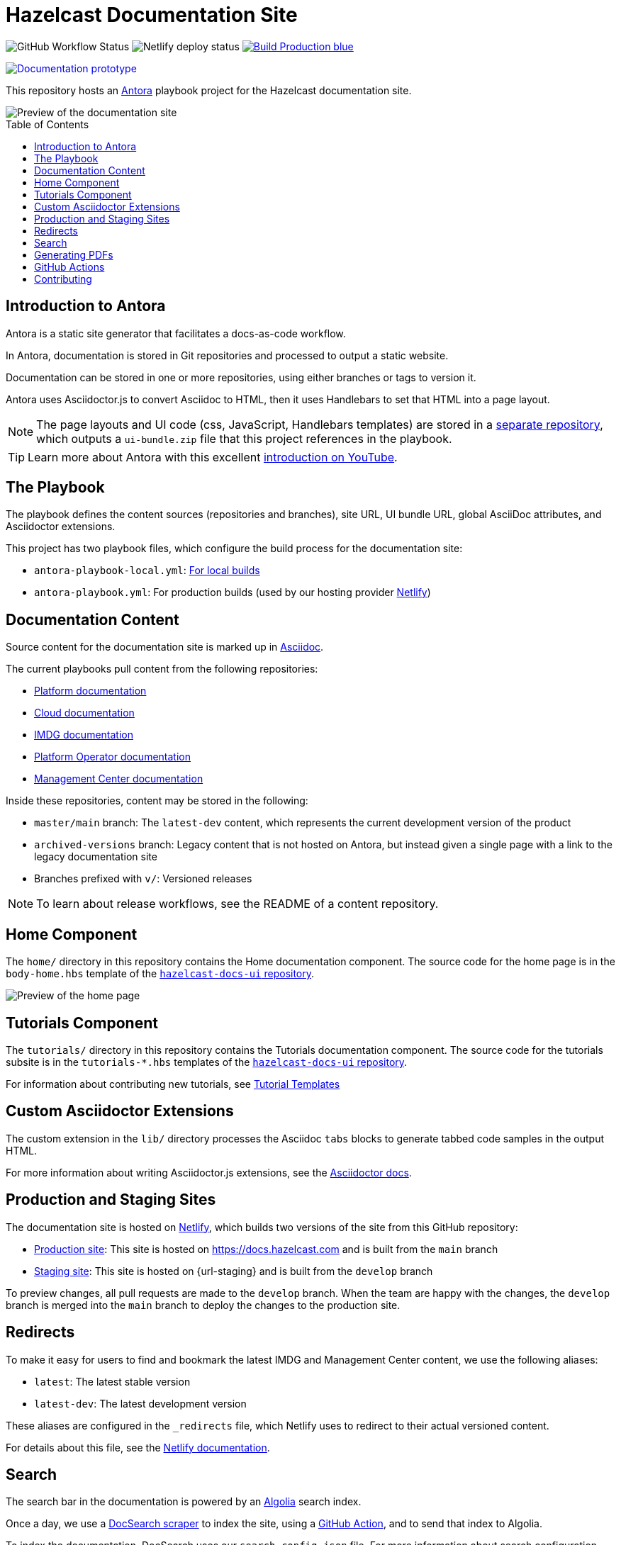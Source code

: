 = Hazelcast Documentation Site
:url-imdg-docs: https://github.com/hazelcast/imdg-docs
:url-mc-docs: https://github.com/hazelcast/management-center-docs
:url-hz-docs: https://github.com/hazelcast/hz-docs
:url-cloud-docs: https://github.com/hazelcast/cloud-docs
:url-k8-docs: https://github.com/hazelcast/hazelcast-platform-operator-docs
:url-antora: https://docs.antora.org/antora/2.3/
:url-docs-ui: https://github.com/hazelcast/hazelcast-docs-ui
:url-asciidoc-extensions: https://asciidoctor-docs.netlify.app/asciidoctor.js/latest/extend/extensions
:url-contributing: .github/CONTRIBUTING.adoc
:url-netlify: https://netlify.com
:url-netlify-docs: https://docs.netlify.com
:url-docsearch: https://docsearch.algolia.com/docs
:url-algolia: https://www.algolia.com/
:url-asciidoc: https://docs.asciidoctor.org/asciidoc/latest/
:url-github-docsearch-scraper: https://github.com/algolia/docsearch-scraper
:url-production: https://docs.hazelcast.com
:toc: preamble


image:https://img.shields.io/github/workflow/status/hazelcast/hazelcast-docs/Index%20site?label=Indexer[GitHub Workflow Status]
image:https://api.netlify.com/api/v1/badges/4e7593c9-5553-4732-99ee-aa3fd69cb765/deploy-status[Netlify deploy status]
image:https://img.shields.io/badge/Build-Production-blue[link="{url-production}"]
++++
<a href="https://develop--nifty-wozniak-71a44b.netlify.app/home/index.html" style="text-decoration:none;">
<img src="https://img.shields.io/badge/Build-Staging-yellow" alt="Documentation prototype">
</a>
++++


This repository hosts an {url-antora}[Antora] playbook project for the Hazelcast documentation site.

image::images/docs-preview.png[Preview of the documentation site]

== Introduction to Antora

Antora is a static site generator that facilitates a docs-as-code workflow.

In Antora, documentation is stored in Git repositories and processed to output a static website.

Documentation can be stored in one or more repositories, using either branches or tags to version it.

Antora uses Asciidoctor.js to convert Asciidoc to HTML, then it uses Handlebars to set that HTML into a page layout.

NOTE: The page layouts and UI code (css, JavaScript, Handlebars templates) are stored in a {url-docs-ui}[separate repository], which outputs a `ui-bundle.zip` file that this project references in the playbook.

TIP: Learn more about Antora with this excellent link:https://www.youtube.com/watch?v=BAJ8F7yQz64&t=4s[introduction on YouTube].

== The Playbook

The playbook defines the content sources (repositories and branches), site URL, UI bundle URL, global AsciiDoc attributes, and Asciidoctor extensions.

This project has two playbook files, which configure the build process for the documentation site:

- `antora-playbook-local.yml`: link:{url-contributing}#local-builds[For local builds]
- `antora-playbook.yml`: For production builds (used by our hosting provider link:{url-netlify}[Netlify])

== Documentation Content

Source content for the documentation site is marked up in link:{url-asciidoc}[Asciidoc].

The current playbooks pull content from the following repositories:

- link:{url-hz-docs}[Platform documentation]
- link:{url-cloud-docs}[Cloud documentation]
- link:{url-imdg-docs}[IMDG documentation]
- link:{url-k8-docs}[Platform Operator documentation]
- link:{url-mc-docs}[Management Center documentation]

Inside these repositories, content may be stored in the following:

- `master/main` branch: The `latest-dev` content, which represents the current development version of the product
- `archived-versions` branch: Legacy content that is not hosted on Antora, but instead given a single page with a link to the legacy documentation site
- Branches prefixed with `v/`: Versioned releases

NOTE: To learn about release workflows, see the README of a content repository.

[[home]]
== Home Component

The `home/` directory in this repository contains the Home documentation component. The source code for the home page is in the `body-home.hbs` template of the link:{url-docs-ui}[`hazelcast-docs-ui` repository].

image::images/home-page.png[Preview of the home page]

== Tutorials Component

The `tutorials/` directory in this repository contains the Tutorials documentation component. The source code for the tutorials subsite is in the `tutorials-*.hbs` templates of the link:{url-docs-ui}[`hazelcast-docs-ui` repository].

For information about contributing new tutorials, see link:https://github.com/hazelcast-guides/base-guide/blob/master/.github/CONTRIBUTING.adoc[Tutorial Templates]

== Custom Asciidoctor Extensions

The custom extension in the `lib/` directory processes the Asciidoc `tabs` blocks to generate tabbed code samples in the output HTML.

For more information about writing Asciidoctor.js extensions, see the {url-asciidoc-extensions}[Asciidoctor docs].

== Production and Staging Sites

The documentation site is hosted on link:{url-netlify}[Netlify], which builds two versions of the site from this GitHub repository:

- link:{url-production}[Production site]: This site is hosted on {url-production} and is built from the `main` branch
- link:{url-staging}[Staging site]: This site is hosted on {url-staging} and is built from the `develop` branch

To preview changes, all pull requests are made to the `develop` branch. When the team are happy with the changes, the `develop` branch is merged into the `main` branch to deploy the changes to the production site.

== Redirects

To make it easy for users to find and bookmark the latest IMDG and Management Center content, we use the following aliases:

- `latest`: The latest stable version
- `latest-dev`: The latest development version

These aliases are configured in the `_redirects` file, which Netlify uses to redirect to their actual versioned content.

For details about this file, see the link:{url-netlify-docs}/routing/redirects/redirect-options[Netlify documentation].

== Search

The search bar in the documentation is powered by an link:{url-algolia}[Algolia] search index.

Once a day, we use a link:{url-github-docsearch-scraper}[DocSearch scraper] to index the site, using a <<github-actions, GitHub Action>>, and to send that index to Algolia.

To index the documentation, DocSearch uses our `search-config.json` file. For more information about search configuration, see the link:{url-docsearch}/config-file[DocSearch documentation].

== Generating PDFs

You can generate a PDF of the following documentation:

- Hazelcast Platform version 5.0
- Hazelcast Platform version 5.1

To generate PDFs, you'll need the following prerequisites:

- At least Ruby 2.7
- Node.js 16

To generate the PDFs, do the following in the root of this repository:

. Install the dependencies.
+
```bash
npm i
```

. Install Asciidoctor PDF.
+
```bash
bundle
```

. Execute a script to generate the PDFs for a version of the documentation.
+
```bash
npm run-script generate-pdfs-platform-5-1
```

This script generates a PDF for the Hazelcast Platform 5.1 documentation. 

The result of this script is a `pdf-docs` directory, in which the artifacts for the PDF files are assembled and the PDF files are generated.

Some errors are displayed in the output, but you can ignore them.

- Management Center links are broken: Since the script builds only a PDF of the Platform documentation, it's normal that these links are broken.

- `null startLine`: The script uses the link:https://gitlab.com/antora/antora-assembler/-/blob/main/README.adoc[Antora assembler extension], which is in an alpha state. These errors are generated from the PDF converter. The output does not appear to be broken, so you can ignore this type of error.

We will track the status of the extension and update it when new releases are available.

== GitHub Actions

To automate some elements of the build process, this repository includes the following GitHub Actions:

.GitHub Actions
[cols="m,a,a"]
|===
|File |Description |Triggers

|index-site.yml
|Runs the link:{url-github-docsearch-scraper}[DocSearch scraper] in a Docker container to index the site and send the index to Algolia
|Once per day at 00:00 UTC

|publish-to-production.yml
|Merges the `develop` branch into the `main` branch to publish changes on the staging site to production.
|Manual
|===

As well as these actions, content repositories that are listed under the `content.sources` field in the `antora-playbook.yml` file also include GitHub actions to trigger builds of the production site.

```yaml
content:
  sources: 
  - url: https://github.com/hazelcast/imdg-docs
    branches: [master]
    start_path: docs
```

Whenever content in the repository's listed branches are changed, the GitHub Action sends a link:{url-netlify-docs}/configure-builds/build-hooks/[build hook] to Netlify to trigger a new build of the staging site.

For an example of these GitHub Actions, see the link:{url-imdg-docs}[IMDG documentation repository].

== Contributing

To learn how to use the playbook and generate the docs site locally, see our link:{url-contributing}[contributing guide].
